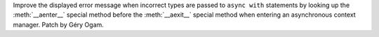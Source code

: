 Improve the displayed error message when incorrect types are passed to ``async
with`` statements by looking up the :meth:`__aenter__` special method before
the :meth:`__aexit__` special method when entering an asynchronous context
manager. Patch by Géry Ogam.
